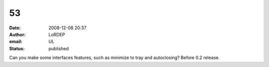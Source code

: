 53
##
:date: 2008-12-08 20:37
:author: LoRDEP
:email: UL
:status: published

Can you make some interfaces features, such as minimize to tray and autoclosing? Before 0.2 release.
